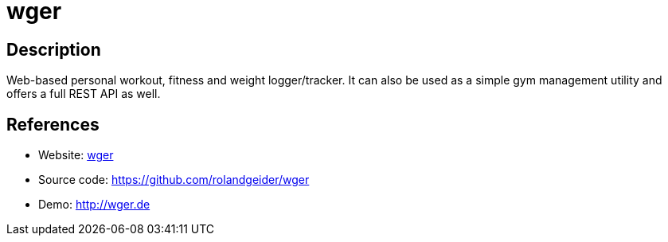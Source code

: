 = wger

:Name:          wger
:Language:      wger
:License:       AGPL-3.0
:Topic:         Personal Dashboards
:Category:      
:Subcategory:   

// END-OF-HEADER. DO NOT MODIFY OR DELETE THIS LINE

== Description

Web-based personal workout, fitness and weight logger/tracker. It can also be used as a simple gym management utility and offers a full REST API as well.

== References

* Website: http://wger.de/[wger]
* Source code: https://github.com/rolandgeider/wger[https://github.com/rolandgeider/wger]
* Demo: http://wger.de[http://wger.de]
